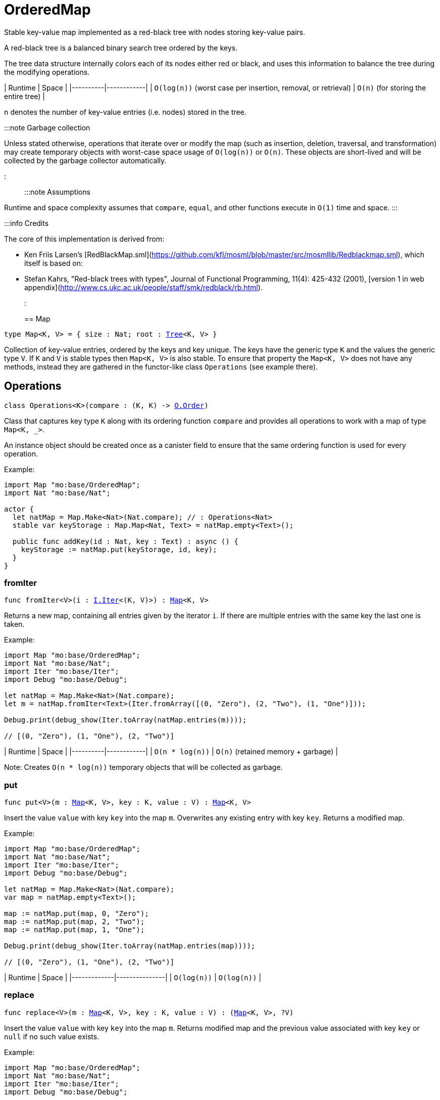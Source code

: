 [[module.OrderedMap]]
= OrderedMap

Stable key-value map implemented as a red-black tree with nodes storing key-value pairs.

A red-black tree is a balanced binary search tree ordered by the keys.

The tree data structure internally colors each of its nodes either red or black,
and uses this information to balance the tree during the modifying operations.

| Runtime   | Space |
|----------|------------|
| `O(log(n))` (worst case per insertion, removal, or retrieval)  | `O(n)` (for storing the entire tree) |

`n` denotes the number of key-value entries (i.e. nodes) stored in the tree.

:::note Garbage collection

Unless stated otherwise, operations that iterate over or modify the map (such as insertion, deletion, traversal, and transformation) may create temporary objects with worst-case space usage of `O(log(n))` or `O(n)`. These objects are short-lived and will be collected by the garbage collector automatically.

:::

:::note Assumptions

Runtime and space complexity assumes that `compare`, `equal`, and other functions execute in `O(1)` time and space.
:::

:::info Credits

The core of this implementation is derived from:

* Ken Friis Larsen's [RedBlackMap.sml](https://github.com/kfl/mosml/blob/master/src/mosmllib/Redblackmap.sml), which itself is based on:
* Stefan Kahrs, "Red-black trees with types", Journal of Functional Programming, 11(4): 425-432 (2001), [version 1 in web appendix](http://www.cs.ukc.ac.uk/people/staff/smk/redblack/rb.html).
:::


[[type.Map]]
== Map

[source.no-repl,motoko,subs=+macros]
----
type Map<K, V> = { size : Nat; root : xref:#type.Tree[Tree]<K, V> }
----

Collection of key-value entries, ordered by the keys and key unique.
The keys have the generic type `K` and the values the generic type `V`.
If `K` and `V` is stable types then `Map<K, V>` is also stable.
To ensure that property the `Map<K, V>` does not have any methods, instead
they are gathered in the functor-like class `Operations` (see example there).

[[type.Operations]]
== Operations

[source.no-repl,motoko,subs=+macros]
----
class Operations<K>(compare : (K, K) -> xref:Order.adoc#type.Order[O.Order])
----

Class that captures key type `K` along with its ordering function `compare`
and provides all operations to work with a map of type `Map<K, _>`.

An instance object should be created once as a canister field to ensure
that the same ordering function is used for every operation.

Example:
```motoko
import Map "mo:base/OrderedMap";
import Nat "mo:base/Nat";

actor {
  let natMap = Map.Make<Nat>(Nat.compare); // : Operations<Nat>
  stable var keyStorage : Map.Map<Nat, Text> = natMap.empty<Text>();

  public func addKey(id : Nat, key : Text) : async () {
    keyStorage := natMap.put(keyStorage, id, key);
  }
}
```



[[Operations.fromIter]]
=== fromIter

[source.no-repl,motoko,subs=+macros]
----
func fromIter<V>(i : xref:Iter.adoc#type.Iter[I.Iter]<(K, V)>) : xref:#type.Map[Map]<K, V>
----

Returns a new map, containing all entries given by the iterator `i`.
If there are multiple entries with the same key the last one is taken.

Example:
```motoko
import Map "mo:base/OrderedMap";
import Nat "mo:base/Nat";
import Iter "mo:base/Iter";
import Debug "mo:base/Debug";

let natMap = Map.Make<Nat>(Nat.compare);
let m = natMap.fromIter<Text>(Iter.fromArray([(0, "Zero"), (2, "Two"), (1, "One")]));

Debug.print(debug_show(Iter.toArray(natMap.entries(m))));

// [(0, "Zero"), (1, "One"), (2, "Two")]
```

| Runtime   | Space |
|----------|------------|
| `O(n * log(n))`  | `O(n)` (retained memory + garbage) |

Note: Creates `O(n * log(n))` temporary objects that will be collected as garbage.

[[Operations.put]]
=== put

[source.no-repl,motoko,subs=+macros]
----
func put<V>(m : xref:#type.Map[Map]<K, V>, key : K, value : V) : xref:#type.Map[Map]<K, V>
----

Insert the value `value` with key `key` into the map `m`. Overwrites any existing entry with key `key`.
Returns a modified map.

Example:
```motoko
import Map "mo:base/OrderedMap";
import Nat "mo:base/Nat";
import Iter "mo:base/Iter";
import Debug "mo:base/Debug";

let natMap = Map.Make<Nat>(Nat.compare);
var map = natMap.empty<Text>();

map := natMap.put(map, 0, "Zero");
map := natMap.put(map, 2, "Two");
map := natMap.put(map, 1, "One");

Debug.print(debug_show(Iter.toArray(natMap.entries(map))));

// [(0, "Zero"), (1, "One"), (2, "Two")]
```

| Runtime     | Space         |
|-------------|---------------|
| `O(log(n))` | `O(log(n))`   |

[[Operations.replace]]
=== replace

[source.no-repl,motoko,subs=+macros]
----
func replace<V>(m : xref:#type.Map[Map]<K, V>, key : K, value : V) : (xref:#type.Map[Map]<K, V>, ?V)
----

Insert the value `value` with key `key` into the map `m`. Returns modified map and
the previous value associated with key `key` or `null` if no such value exists.

Example:
```motoko
import Map "mo:base/OrderedMap";
import Nat "mo:base/Nat";
import Iter "mo:base/Iter";
import Debug "mo:base/Debug";

let natMap = Map.Make<Nat>(Nat.compare);
let map0 = natMap.fromIter<Text>(Iter.fromArray([(0, "Zero"), (2, "Two"), (1, "One")]));

let (map1, old1) = natMap.replace(map0, 0, "Nil");

Debug.print(debug_show(Iter.toArray(natMap.entries(map1))));
Debug.print(debug_show(old1));
// [(0, "Nil"), (1, "One"), (2, "Two")]
// ?"Zero"

let (map2, old2) = natMap.replace(map0, 3, "Three");

Debug.print(debug_show(Iter.toArray(natMap.entries(map2))));
Debug.print(debug_show(old2));
// [(0, "Zero"), (1, "One"), (2, "Two"), (3, "Three")]
// null
```

| Runtime       | Space                       |
|---------------|-----------------------------|
| `O(log(n))`   | `O(log(n))` retained memory |


[[Operations.mapFilter]]
=== mapFilter

[source.no-repl,motoko,subs=+macros]
----
func mapFilter<V1, V2>(m : xref:#type.Map[Map]<K, V1>, f : (K, V1) -> ?V2) : xref:#type.Map[Map]<K, V2>
----

Creates a new map by applying `f` to each entry in the map `m`. For each entry
`(k, v)` in the old map, if `f` evaluates to `null`, the entry is discarded.
Otherwise, the entry is transformed into a new entry `(k, v2)`, where
the new value `v2` is the result of applying `f` to `(k, v)`.

Example:
```motoko
import Map "mo:base/OrderedMap";
import Nat "mo:base/Nat";
import Iter "mo:base/Iter";
import Debug "mo:base/Debug";

let natMap = Map.Make<Nat>(Nat.compare);
let map = natMap.fromIter<Text>(Iter.fromArray([(0, "Zero"), (2, "Two"), (1, "One")]));

func f(key : Nat, val : Text) : ?Text {
  if(key == 0) {null}
  else { ?("Twenty " # val)}
};

let newMap = natMap.mapFilter(map, f);

Debug.print(debug_show(Iter.toArray(natMap.entries(newMap))));

// [(1, "Twenty One"), (2, "Twenty Two")]
```

| Runtime   | Space |
|----------|------------|
| `O(n * log(n))`  | `O(n)` (retained memory + garbage) |

Note: Creates `O(n * log(n))` temporary objects that will be collected as garbage.

[[Operations.get]]
=== get

[source.no-repl,motoko,subs=+macros]
----
func get<V>(m : xref:#type.Map[Map]<K, V>, key : K) : ?V
----

Get the value associated with key `key` in the given map `m` if present and `null` otherwise.

Example:
```motoko
import Map "mo:base/OrderedMap";
import Nat "mo:base/Nat";
import Iter "mo:base/Iter";
import Debug "mo:base/Debug";

let natMap = Map.Make<Nat>(Nat.compare);
let map = natMap.fromIter<Text>(Iter.fromArray([(0, "Zero"), (2, "Two"), (1, "One")]));

Debug.print(debug_show(natMap.get(map, 1)));
Debug.print(debug_show(natMap.get(map, 42)));

// ?"One"
// null
```

Runtime: `O(log(n))`.
Space: `O(1)`.
where `n` denotes the number of key-value entries stored in the map and
assuming that the `compare` function implements an `O(1)` comparison.

[[Operations.contains]]
=== contains

[source.no-repl,motoko,subs=+macros]
----
func contains<V>(m : xref:#type.Map[Map]<K, V>, key : K) : Bool
----

Test whether the map `m` contains any binding for the given `key`.

Example:
```motoko
import Map "mo:base/OrderedMap";
import Nat "mo:base/Nat";
import Iter "mo:base/Iter";
import Debug "mo:base/Debug";

let natMap = Map.Make<Nat>(Nat.compare);
let map = natMap.fromIter<Text>(Iter.fromArray([(0, "Zero"), (2, "Two"), (1, "One")]));

Debug.print(debug_show natMap.contains(map, 1)); // => true
Debug.print(debug_show natMap.contains(map, 42)); // => false
```

| Runtime       | Space                       |
|---------------|-----------------------------|
| `O(log(n))`   | `O(1)` |

[[Operations.maxEntry]]
=== maxEntry

[source.no-repl,motoko,subs=+macros]
----
func maxEntry<V>(m : xref:#type.Map[Map]<K, V>) : ?(K, V)
----

Retrieves a key-value pair from the map `m` with a maximal key. If the map is empty returns `null`.

Example:
```motoko
import Map "mo:base/OrderedMap";
import Nat "mo:base/Nat";
import Iter "mo:base/Iter";
import Debug "mo:base/Debug";

let natMap = Map.Make<Nat>(Nat.compare);
let map = natMap.fromIter<Text>(Iter.fromArray([(0, "Zero"), (2, "Two"), (1, "One")]));

Debug.print(debug_show(natMap.maxEntry(map))); // => ?(2, "Two")
Debug.print(debug_show(natMap.maxEntry(natMap.empty()))); // => null
```

| Runtime       | Space                       |
|---------------|-----------------------------|
| `O(log(n))`   | `O(1)` |

[[Operations.minEntry]]
=== minEntry

[source.no-repl,motoko,subs=+macros]
----
func minEntry<V>(m : xref:#type.Map[Map]<K, V>) : ?(K, V)
----

Retrieves a key-value pair from the map `m` with a minimal key. If the map is empty returns `null`.

Example:
```motoko
import Map "mo:base/OrderedMap";
import Iter "mo:base/Iter";
import Nat "mo:base/Nat";
import Debug "mo:base/Debug";

let natMap = Map.Make<Nat>(Nat.compare);
let map = natMap.fromIter<Text>(Iter.fromArray([(0, "Zero"), (2, "Two"), (1, "One")]));

Debug.print(debug_show(natMap.minEntry(map))); // => ?(0, "Zero")
Debug.print(debug_show(natMap.minEntry(natMap.empty()))); // => null
```

| Runtime       | Space                       |
|---------------|-----------------------------|
| `O(log(n))`   | `O(1)` |

[[Operations.delete]]
=== delete

[source.no-repl,motoko,subs=+macros]
----
func delete<V>(m : xref:#type.Map[Map]<K, V>, key : K) : xref:#type.Map[Map]<K, V>
----

Deletes the entry with the key `key` from the map `m`. Has no effect if `key` is not
present in the map. Returns modified map.

Example:
```motoko
import Map "mo:base/OrderedMap";
import Nat "mo:base/Nat";
import Iter "mo:base/Iter";
import Debug "mo:base/Debug";

let natMap = Map.Make<Nat>(Nat.compare);
let map = natMap.fromIter<Text>(Iter.fromArray([(0, "Zero"), (2, "Two"), (1, "One")]));

Debug.print(debug_show(Iter.toArray(natMap.entries(natMap.delete(map, 1)))));
Debug.print(debug_show(Iter.toArray(natMap.entries(natMap.delete(map, 42)))));

// [(0, "Zero"), (2, "Two")]
// [(0, "Zero"), (1, "One"), (2, "Two")]
```

| Runtime       | Space                       |
|---------------|-----------------------------|
| `O(log(n))`   | `O(log(n))` |

[[Operations.remove]]
=== remove

[source.no-repl,motoko,subs=+macros]
----
func remove<V>(m : xref:#type.Map[Map]<K, V>, key : K) : (xref:#type.Map[Map]<K, V>, ?V)
----

Deletes the entry with the key `key`. Returns modified map and the
previous value associated with key `key` or `null` if no such value exists.

Example:
```motoko
import Map "mo:base/OrderedMap";
import Nat "mo:base/Nat";
import Iter "mo:base/Iter";
import Debug "mo:base/Debug";

let natMap = Map.Make<Nat>(Nat.compare);
let map0 = natMap.fromIter<Text>(Iter.fromArray([(0, "Zero"), (2, "Two"), (1, "One")]));

let (map1, old1) = natMap.remove(map0, 0);

Debug.print(debug_show(Iter.toArray(natMap.entries(map1))));
Debug.print(debug_show(old1));
// [(1, "One"), (2, "Two")]
// ?"Zero"

let (map2, old2) = natMap.remove(map0, 42);

Debug.print(debug_show(Iter.toArray(natMap.entries(map2))));
Debug.print(debug_show(old2));
// [(0, "Zero"), (1, "One"), (2, "Two")]
// null
```

| Runtime       | Space                       |
|---------------|-----------------------------|
| `O(log(n))`   | `O(log(n))` |

[[Operations.empty]]
=== empty

[source.no-repl,motoko,subs=+macros]
----
func empty<V>() : xref:#type.Map[Map]<K, V>
----

Create a new empty map.

Example:
```motoko
import Map "mo:base/OrderedMap";
import Nat "mo:base/Nat";
import Debug "mo:base/Debug";

let natMap = Map.Make<Nat>(Nat.compare);

let map = natMap.empty<Text>();

Debug.print(debug_show(natMap.size(map)));

// 0
```

Cost of empty map creation
Runtime: `O(1)`.
Space: `O(1)`

[[Operations.entries]]
=== entries

[source.no-repl,motoko,subs=+macros]
----
func entries<V>(m : xref:#type.Map[Map]<K, V>) : xref:Iter.adoc#type.Iter[I.Iter]<(K, V)>
----

Returns an Iterator (`Iter`) over the key-value pairs in the map.
Iterator provides a single method `next()`, which returns
pairs in ascending order by keys, or `null` when out of pairs to iterate over.

Example:
```motoko
import Map "mo:base/OrderedMap";
import Nat "mo:base/Nat";
import Iter "mo:base/Iter";
import Debug "mo:base/Debug";

let natMap = Map.Make<Nat>(Nat.compare);
let map = natMap.fromIter<Text>(Iter.fromArray([(0, "Zero"), (2, "Two"), (1, "One")]));

Debug.print(debug_show(Iter.toArray(natMap.entries(map))));
// [(0, "Zero"), (1, "One"), (2, "Two")]
var sum = 0;
for ((k, _) in natMap.entries(map)) { sum += k; };
Debug.print(debug_show(sum)); // => 3
```
| Runtime | Space                               |
|---------|-------------------------------------|
| `O(n)`  | `O(log(n))` retained + `O(n)` garbage |

[[Operations.entriesRev]]
=== entriesRev

[source.no-repl,motoko,subs=+macros]
----
func entriesRev<V>(m : xref:#type.Map[Map]<K, V>) : xref:Iter.adoc#type.Iter[I.Iter]<(K, V)>
----

Same as `entries` but iterates in the descending order.

[[Operations.keys]]
=== keys

[source.no-repl,motoko,subs=+macros]
----
func keys<V>(m : xref:#type.Map[Map]<K, V>) : xref:Iter.adoc#type.Iter[I.Iter]<K>
----

Returns an Iterator (`Iter`) over the keys of the map.
Iterator provides a single method `next()`, which returns
keys in ascending order, or `null` when out of keys to iterate over.

Example:
```motoko
import Map "mo:base/OrderedMap";
import Nat "mo:base/Nat";
import Iter "mo:base/Iter";
import Debug "mo:base/Debug";

let natMap = Map.Make<Nat>(Nat.compare);
let map = natMap.fromIter<Text>(Iter.fromArray([(0, "Zero"), (2, "Two"), (1, "One")]));

Debug.print(debug_show(Iter.toArray(natMap.keys(map))));

// [0, 1, 2]
```
| Runtime | Space                               |
|---------|-------------------------------------|
| `O(n)`  | `O(log(n))` retained + `O(n)` garbage |

[[Operations.vals]]
=== vals

[source.no-repl,motoko,subs=+macros]
----
func vals<V>(m : xref:#type.Map[Map]<K, V>) : xref:Iter.adoc#type.Iter[I.Iter]<V>
----

Returns an Iterator (`Iter`) over the values of the map.
Iterator provides a single method `next()`, which returns
values in ascending order of associated keys, or `null` when out of values to iterate over.

Example:
```motoko
import Map "mo:base/OrderedMap";
import Nat "mo:base/Nat";
import Iter "mo:base/Iter";
import Debug "mo:base/Debug";

let natMap = Map.Make<Nat>(Nat.compare);
let map = natMap.fromIter<Text>(Iter.fromArray([(0, "Zero"), (2, "Two"), (1, "One")]));

Debug.print(debug_show(Iter.toArray(natMap.vals(map))));

// ["Zero", "One", "Two"]
```
| Runtime | Space                               |
|---------|-------------------------------------|
| `O(n)`  | `O(log(n))` retained + `O(n)` garbage |

[[Operations.map]]
=== map

[source.no-repl,motoko,subs=+macros]
----
func map<V1, V2>(m : xref:#type.Map[Map]<K, V1>, f : (K, V1) -> V2) : xref:#type.Map[Map]<K, V2>
----

Creates a new map by applying `f` to each entry in the map `m`. Each entry
`(k, v)` in the old map is transformed into a new entry `(k, v2)`, where
the new value `v2` is created by applying `f` to `(k, v)`.

Example:
```motoko
import Map "mo:base/OrderedMap";
import Nat "mo:base/Nat";
import Iter "mo:base/Iter";
import Debug "mo:base/Debug";

let natMap = Map.Make<Nat>(Nat.compare);
let map = natMap.fromIter<Text>(Iter.fromArray([(0, "Zero"), (2, "Two"), (1, "One")]));

func f(key : Nat, _val : Text) : Nat = key * 2;

let resMap = natMap.map(map, f);

Debug.print(debug_show(Iter.toArray(natMap.entries(resMap))));
// [(0, 0), (1, 2), (2, 4)]
```

| Runtime | Space                        |
|---------|------------------------------|
| `O(n)`  | `O(n)` |

[[Operations.size]]
=== size

[source.no-repl,motoko,subs=+macros]
----
func size<V>(m : xref:#type.Map[Map]<K, V>) : Nat
----

Determine the size of the map as the number of key-value entries.

Example:
```motoko
import Map "mo:base/OrderedMap";
import Nat "mo:base/Nat";
import Iter "mo:base/Iter";
import Debug "mo:base/Debug";

let natMap = Map.Make<Nat>(Nat.compare);
let map = natMap.fromIter<Text>(Iter.fromArray([(0, "Zero"), (2, "Two"), (1, "One")]));

Debug.print(debug_show(natMap.size(map)));
// 3
```

| Runtime | Space                        |
|---------|------------------------------|
| `O(n)`  | `O(1)` |

[[Operations.foldLeft]]
=== foldLeft

[source.no-repl,motoko,subs=+macros]
----
func foldLeft<Value, Accum>(map : xref:#type.Map[Map]<K, Value>, base : Accum, combine : (Accum, K, Value) -> Accum) : Accum
----

Collapses the elements in the `map` into a single value by starting with `base`
and progressively combining keys and values into `base` with `combine`. Iteration runs
left to right.

Example:
```motoko
import Map "mo:base/OrderedMap";
import Nat "mo:base/Nat";
import Iter "mo:base/Iter";
import Debug "mo:base/Debug";

let natMap = Map.Make<Nat>(Nat.compare);
let map = natMap.fromIter<Text>(Iter.fromArray([(0, "Zero"), (2, "Two"), (1, "One")]));

func folder(accum : (Nat, Text), key : Nat, val : Text) : ((Nat, Text))
  = (key + accum.0, accum.1 # val);

Debug.print(debug_show(natMap.foldLeft(map, (0, ""), folder)));

// (3, "ZeroOneTwo")
```

| Runtime | Space                        |
|---------|------------------------------|
| `O(n)`  | Depends on `combine` + `O(n)` garbage |

[[Operations.foldRight]]
=== foldRight

[source.no-repl,motoko,subs=+macros]
----
func foldRight<Value, Accum>(map : xref:#type.Map[Map]<K, Value>, base : Accum, combine : (K, Value, Accum) -> Accum) : Accum
----

Collapses the elements in the `map` into a single value by starting with `base`
and progressively combining keys and values into `base` with `combine`. Iteration runs
right to left.

Example:
```motoko
import Map "mo:base/OrderedMap";
import Nat "mo:base/Nat";
import Iter "mo:base/Iter";
import Debug "mo:base/Debug";

let natMap = Map.Make<Nat>(Nat.compare);
let map = natMap.fromIter<Text>(Iter.fromArray([(0, "Zero"), (2, "Two"), (1, "One")]));

func folder(key : Nat, val : Text, accum : (Nat, Text)) : ((Nat, Text))
  = (key + accum.0, accum.1 # val);

Debug.print(debug_show(natMap.foldRight(map, (0, ""), folder)));

// (3, "TwoOneZero")
```

| Runtime | Space                        |
|---------|------------------------------|
| `O(n)`  | Depends on `combine` + `O(n)` garbage |

[[Operations.all]]
=== all

[source.no-repl,motoko,subs=+macros]
----
func all<V>(m : xref:#type.Map[Map]<K, V>, pred : (K, V) -> Bool) : Bool
----

Test whether all key-value pairs satisfy a given predicate `pred`.

Example:
```motoko
import Map "mo:base/OrderedMap";
import Nat "mo:base/Nat";
import Iter "mo:base/Iter";
import Debug "mo:base/Debug";

let natMap = Map.Make<Nat>(Nat.compare);
let map = natMap.fromIter<Text>(Iter.fromArray([(0, "0"), (2, "2"), (1, "1")]));

Debug.print(debug_show(natMap.all<Text>(map, func (k, v) = (v == debug_show(k)))));
// true
Debug.print(debug_show(natMap.all<Text>(map, func (k, v) = (k < 2))));
// false
```

| Runtime   | Space     |
|-----------|-----------|
| `O(n)` | `O(1)` |

[[Operations.some]]
=== some

[source.no-repl,motoko,subs=+macros]
----
func some<V>(m : xref:#type.Map[Map]<K, V>, pred : (K, V) -> Bool) : Bool
----

Test if there exists a key-value pair satisfying a given predicate `pred`.

Example:
```motoko
import Map "mo:base/OrderedMap";
import Nat "mo:base/Nat";
import Iter "mo:base/Iter";
import Debug "mo:base/Debug";

let natMap = Map.Make<Nat>(Nat.compare);
let map = natMap.fromIter<Text>(Iter.fromArray([(0, "0"), (2, "2"), (1, "1")]));

Debug.print(debug_show(natMap.some<Text>(map, func (k, v) = (k >= 3))));
// false
Debug.print(debug_show(natMap.some<Text>(map, func (k, v) = (k >= 0))));
// true
```

| Runtime   | Space     |
|-----------|-----------|
| `O(n)` | `O(1)` |

[[Operations.validate]]
=== validate

[source.no-repl,motoko,subs=+macros]
----
func validate<V>(m : xref:#type.Map[Map]<K, V>) : ()
----

Debug helper that check internal invariants of the given map `m`.
Raise an error (for a stack trace) if invariants are violated.

[[Make]]
== Make

[source.no-repl,motoko,subs=+macros]
----
func Make<K>(compare : (K, K) -> xref:Order.adoc#type.Order[O.Order]) : xref:#type.Operations[Operations]<K>
----

Create `OrderedMap.Operations` object capturing key type `K` and `compare` function.
It is an alias for the `Operations` constructor.

Example:
```motoko
import Map "mo:base/OrderedMap";
import Nat "mo:base/Nat";

actor {
  let natMap = Map.Make<Nat>(Nat.compare);
  stable var map : Map.Map<Nat, Text> = natMap.empty<Text>();
};
```


